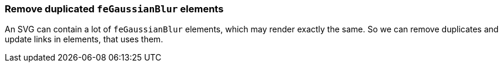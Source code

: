 === Remove duplicated `feGaussianBlur` elements

An SVG can contain a lot of `feGaussianBlur` elements, which may render exactly the same.
So we can remove duplicates and update links in elements, that uses them.

////
<svg>
  <defs>
    <filter id='f1'>
      <feGaussianBlur stdDeviation='2'/>
    </filter>
    <filter id='f2'>
      <feGaussianBlur stdDeviation='2'/>
    </filter>
  </defs>
  <circle filter="url(#f1)" fill="green"
          cx="50" cy="50" r="45"/>
  <circle filter="url(#f2)" fill="green"
          cx="100" cy="50" r="45"/>
</svg>
SPLIT
<svg>
  <defs>
    <filter id='f1'>
      <feGaussianBlur stdDeviation='2'/>
    </filter>
  </defs>
  <circle filter="url(#f1)" fill="green"
          cx="50" cy="50" r="45"/>
  <circle filter="url(#f1)" fill="green"
          cx="100" cy="50" r="45"/>
</svg>
////
